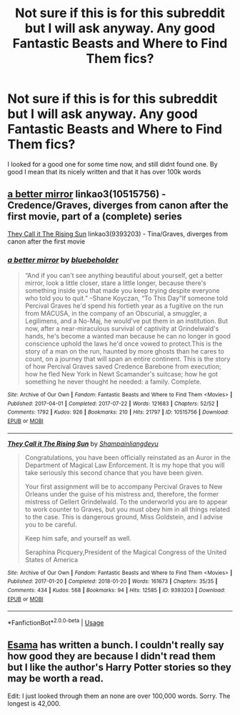 #+TITLE: Not sure if this is for this subreddit but I will ask anyway. Any good Fantastic Beasts and Where to Find Them fics?

* Not sure if this is for this subreddit but I will ask anyway. Any good Fantastic Beasts and Where to Find Them fics?
:PROPERTIES:
:Author: Tomczakowski
:Score: 7
:DateUnix: 1567996415.0
:DateShort: 2019-Sep-09
:FlairText: Request
:END:
I looked for a good one for some time now, and still didnt found one. By good I mean that its nicely written and that it has over 100k words


** [[https://archiveofourown.org/works/10515756][a better mirror]] linkao3(10515756) - Credence/Graves, diverges from canon after the first movie, part of a (complete) series

[[https://archiveofourown.org/works/9393203][They Call it The Rising Sun]] linkao3(9393203) - Tina/Graves, diverges from canon after the first movie
:PROPERTIES:
:Author: siderumincaelo
:Score: 3
:DateUnix: 1567999952.0
:DateShort: 2019-Sep-09
:END:

*** [[https://archiveofourown.org/works/10515756][*/a better mirror/*]] by [[https://www.archiveofourown.org/users/bluebeholder/pseuds/bluebeholder][/bluebeholder/]]

#+begin_quote
  “And if you can't see anything beautiful about yourself, get a better mirror, look a little closer, stare a little longer, because there's something inside you that made you keep trying despite everyone who told you to quit.” --Shane Koyczan, “To This Day”If someone told Percival Graves he'd spend his fortieth year as a fugitive on the run from MACUSA, in the company of an Obscurial, a smuggler, a Legilimens, and a No-Maj, he would've put them in an institution. But now, after a near-miraculous survival of captivity at Grindelwald's hands, he's become a wanted man because he can no longer in good conscience uphold the laws he'd once vowed to protect.This is the story of a man on the run, haunted by more ghosts than he cares to count, on a journey that will span an entire continent. This is the story of how Percival Graves saved Credence Barebone from execution; how he fled New York in Newt Scamander's suitcase; how he got something he never thought he needed: a family. Complete.
#+end_quote

^{/Site/:} ^{Archive} ^{of} ^{Our} ^{Own} ^{*|*} ^{/Fandom/:} ^{Fantastic} ^{Beasts} ^{and} ^{Where} ^{to} ^{Find} ^{Them} ^{<Movies>} ^{*|*} ^{/Published/:} ^{2017-04-01} ^{*|*} ^{/Completed/:} ^{2017-07-22} ^{*|*} ^{/Words/:} ^{121683} ^{*|*} ^{/Chapters/:} ^{52/52} ^{*|*} ^{/Comments/:} ^{1792} ^{*|*} ^{/Kudos/:} ^{926} ^{*|*} ^{/Bookmarks/:} ^{210} ^{*|*} ^{/Hits/:} ^{21797} ^{*|*} ^{/ID/:} ^{10515756} ^{*|*} ^{/Download/:} ^{[[https://archiveofourown.org/downloads/10515756/a%20better%20mirror.epub?updated_at=1523973736][EPUB]]} ^{or} ^{[[https://archiveofourown.org/downloads/10515756/a%20better%20mirror.mobi?updated_at=1523973736][MOBI]]}

--------------

[[https://archiveofourown.org/works/9393203][*/They Call it The Rising Sun/*]] by [[https://www.archiveofourown.org/users/Shampain/pseuds/Shampain/users/liangdeyu/pseuds/liangdeyu][/Shampainliangdeyu/]]

#+begin_quote
  Congratulations, you have been officially reinstated as an Auror in the Department of Magical Law Enforcement. It is my hope that you will take seriously this second chance that you have been given.

  Your first assignment will be to accompany Percival Graves to New Orleans under the guise of his mistress and, therefore, the former mistress of Gellert Grindelwald. To the underworld you are to appear to work counter to Graves, but you must obey him in all things related to the case. This is dangerous ground, Miss Goldstein, and I advise you to be careful.

  Keep him safe, and yourself as well.

  Seraphina Picquery,President of the Magical Congress of the United States of America
#+end_quote

^{/Site/:} ^{Archive} ^{of} ^{Our} ^{Own} ^{*|*} ^{/Fandom/:} ^{Fantastic} ^{Beasts} ^{and} ^{Where} ^{to} ^{Find} ^{Them} ^{<Movies>} ^{*|*} ^{/Published/:} ^{2017-01-20} ^{*|*} ^{/Completed/:} ^{2018-01-20} ^{*|*} ^{/Words/:} ^{161673} ^{*|*} ^{/Chapters/:} ^{35/35} ^{*|*} ^{/Comments/:} ^{434} ^{*|*} ^{/Kudos/:} ^{568} ^{*|*} ^{/Bookmarks/:} ^{94} ^{*|*} ^{/Hits/:} ^{12585} ^{*|*} ^{/ID/:} ^{9393203} ^{*|*} ^{/Download/:} ^{[[https://archiveofourown.org/downloads/9393203/They%20Call%20it%20The%20Rising.epub?updated_at=1517093858][EPUB]]} ^{or} ^{[[https://archiveofourown.org/downloads/9393203/They%20Call%20it%20The%20Rising.mobi?updated_at=1517093858][MOBI]]}

--------------

*FanfictionBot*^{2.0.0-beta} | [[https://github.com/tusing/reddit-ffn-bot/wiki/Usage][Usage]]
:PROPERTIES:
:Author: FanfictionBot
:Score: 1
:DateUnix: 1567999970.0
:DateShort: 2019-Sep-09
:END:


** [[https://archiveofourown.org/users/esama/works?fandom_id=7625681][Esama]] has written a bunch. I couldn't really say how good they are because I didn't read them but I like the author's Harry Potter stories so they may be worth a read.

Edit: I just looked through them an none are over 100,000 words. Sorry. The longest is 42,000.
:PROPERTIES:
:Author: Llian_Winter
:Score: 2
:DateUnix: 1567997688.0
:DateShort: 2019-Sep-09
:END:
